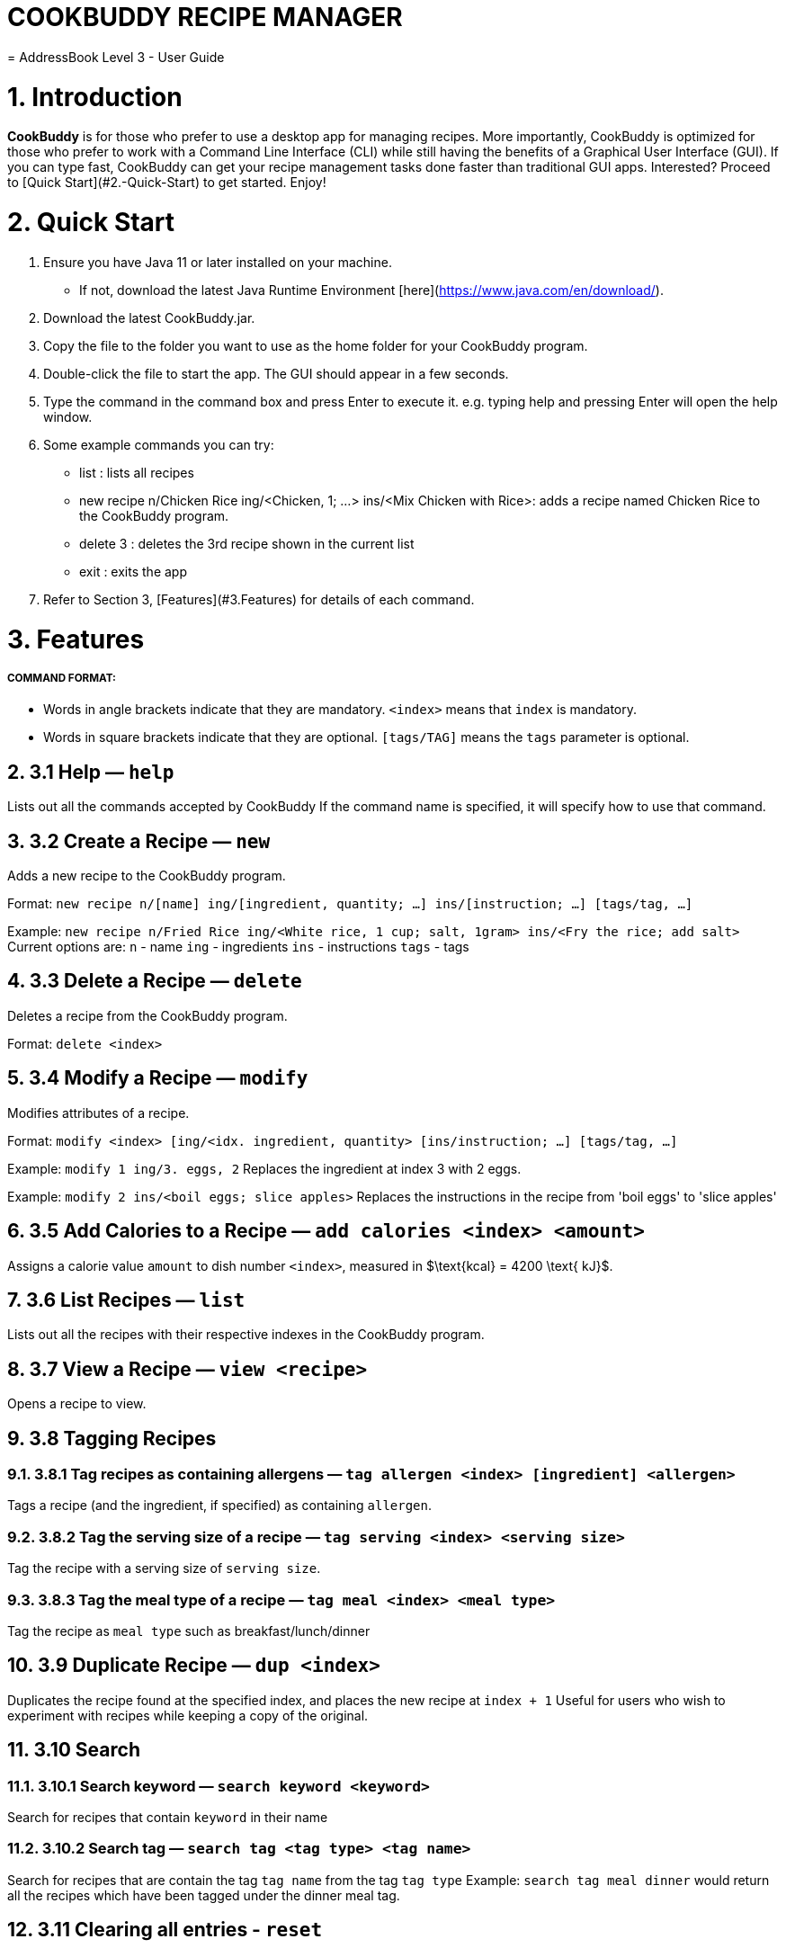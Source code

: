 # **COOKBUDDY RECIPE MANAGER**
= AddressBook Level 3 - User Guide
:site-section: UserGuide
:toc:
:toc-title:
:toc-placement: preamble
:sectnums:
:imagesDir: images
:stylesDir: stylesheets
:xrefstyle: full
:experimental:
ifdef::env-github[]
:tip-caption: :bulb:
:note-caption: :information_source:
endif::[]
:repoURL: https://github.com/AY1920S2-CS2103T-W12-4/main/

= 1. Introduction
**CookBuddy** is for those who prefer to use a desktop app for managing recipes. More importantly, CookBuddy is optimized for those who prefer to work with a Command Line Interface (CLI) while still having the benefits of a Graphical User Interface (GUI). If you can type fast, CookBuddy can get your recipe management tasks done faster than traditional GUI apps. Interested? Proceed to [Quick Start](#2.-Quick-Start) to get started. Enjoy!

= 2. Quick Start
1. Ensure you have Java 11 or later installed on your machine.
    - If not, download the latest Java Runtime Environment [here](https://www.java.com/en/download/). 

2. Download the latest CookBuddy.jar.
 
3. Copy the file to the folder you want to use as the home folder for your CookBuddy program.

4. Double-click the file to start the app. The GUI should appear in a few seconds.
   

5. Type the command in the command box and press Enter to execute it.
   e.g. typing help and pressing Enter will open the help window.
   
6. Some example commands you can try:
   
   *    list : lists all recipes
   
   *    new recipe n/Chicken Rice ing/<Chicken, 1; ...> ins/<Mix Chicken with Rice>: 
    adds a recipe named Chicken Rice to the CookBuddy program.
    
   *    delete 3 : deletes the 3rd recipe shown in the current list 
    
   *    exit : exits the app

7. Refer to Section 3, [Features](#3.Features) for details of each command.

= 3. Features
##### COMMAND FORMAT:

* Words in angle brackets indicate that they are mandatory. `<index>` means that `index` is mandatory.
* Words in square brackets indicate that they are optional. `[tags/TAG]` means the `tags` parameter is optional.





== 3.1 Help — `help`
Lists out all the commands accepted by CookBuddy
If the command name is specified, it will specify how to use that command.

    


== 3.2 Create a Recipe — `new`
Adds a new recipe to the CookBuddy program.

Format: `new recipe n/[name] ing/[ingredient, quantity; ...] ins/[instruction; ...] [tags/tag, ...]`

Example: `new recipe n/Fried Rice ing/<White rice, 1 cup; salt, 1gram> ins/<Fry the rice; add salt>`
Current options are:
    `n` - name
    `ing` - ingredients
    `ins` - instructions
    `tags` - tags


== 3.3 Delete a Recipe — `delete`
Deletes a recipe from the CookBuddy program.

Format: `delete <index>`


    
== 3.4 Modify a Recipe — `modify`
Modifies attributes of a recipe.

Format: `modify <index> [ing/<idx. ingredient, quantity> [ins/instruction; ...] [tags/tag, ...]`
    
Example: `modify 1 ing/3. eggs, 2`
Replaces the ingredient at index 3 with 2 eggs.

Example: `modify 2 ins/<boil eggs; slice apples>`
Replaces the instructions in the recipe from 'boil eggs' to 'slice apples'

    
    
    
== 3.5 Add Calories to a Recipe — `add calories <index> <amount>` 
Assigns a calorie value `amount` to dish number `<index>`, measured in $\text{kcal} = 4200 \text{ kJ}$.

 
    
    
== 3.6 List Recipes — `list`
Lists out all the recipes with their respective indexes in the CookBuddy program.
    
    
    
    
== 3.7 View a Recipe — `view <recipe>`
Opens a recipe to view.


    
    
== 3.8 Tagging Recipes

    
=== 3.8.1 Tag recipes as containing allergens — `tag allergen <index> [ingredient] <allergen>`
Tags a recipe (and the ingredient, if specified) as containing `allergen`.


=== 3.8.2 Tag the serving size of a recipe — `tag serving <index> <serving size>`
Tag the recipe with a serving size of `serving size`.
  
    
=== 3.8.3 Tag the meal type of a recipe — `tag meal <index> <meal type>`
Tag the recipe as `meal type` such as breakfast/lunch/dinner

    
    

== 3.9 Duplicate Recipe — `dup <index>`         
Duplicates the recipe found at the specified index, and places the new recipe at `index + 1`
Useful for users who wish to experiment with recipes while keeping a copy of the original.

    
    

== 3.10 Search
    
    
=== 3.10.1 Search keyword — `search keyword <keyword>`
Search for recipes that contain `keyword` in their name    
    

=== 3.10.2 Search tag — `search tag <tag type> <tag name>`
Search for recipes that are contain the tag `tag name` from the tag `tag type`
Example: `search tag meal dinner` would return all the recipes which have been tagged under the dinner meal tag.


== 3.11 Clearing all entries - `reset`    
Clears all entries from *CookBuddy*.
    
    
    
    
== 3.12 Exiting the program - `exit`
Exits the program.